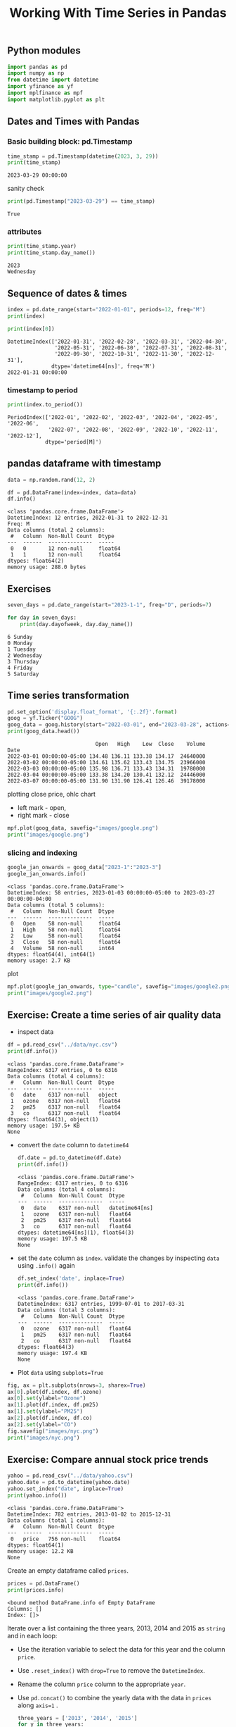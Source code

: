 #+title: Working With Time Series in Pandas
#+STARTUP: latexpreview

** Python modules
#+begin_src python :session *py-session :results output :exports code
import pandas as pd
import numpy as np
from datetime import datetime
import yfinance as yf
import mplfinance as mpf
import matplotlib.pyplot as plt
#+end_src

#+RESULTS:

** Dates and Times with Pandas

*** Basic building block: pd.Timestamp

#+begin_src python :session *py-session :results output :exports both
time_stamp = pd.Timestamp(datetime(2023, 3, 29))
print(time_stamp)
#+end_src

#+RESULTS:
: 2023-03-29 00:00:00

sanity check

#+begin_src python :session *py-session :results output :exports both
print(pd.Timestamp("2023-03-29") == time_stamp)
#+end_src

#+RESULTS:
: True

*** attributes

#+begin_src python :session *py-session :results output :exports both
print(time_stamp.year)
print(time_stamp.day_name())
#+end_src

#+RESULTS:
: 2023
: Wednesday

** Sequence of dates & times

#+begin_src python :session *py-session :results output :exports both
index = pd.date_range(start="2022-01-01", periods=12, freq="M")
print(index)

print(index[0])
#+end_src

#+RESULTS:
: DatetimeIndex(['2022-01-31', '2022-02-28', '2022-03-31', '2022-04-30',
:                '2022-05-31', '2022-06-30', '2022-07-31', '2022-08-31',
:                '2022-09-30', '2022-10-31', '2022-11-30', '2022-12-31'],
:               dtype='datetime64[ns]', freq='M')
: 2022-01-31 00:00:00

*** timestamp to period

#+begin_src python :session *py-session :results output :exports both
print(index.to_period())
#+end_src

#+RESULTS:
: PeriodIndex(['2022-01', '2022-02', '2022-03', '2022-04', '2022-05', '2022-06',
:              '2022-07', '2022-08', '2022-09', '2022-10', '2022-11', '2022-12'],
:             dtype='period[M]')

** pandas dataframe with timestamp

#+begin_src python :session *py-session :results output :exports both
data = np.random.rand(12, 2)

df = pd.DataFrame(index=index, data=data)
df.info()
#+end_src

#+RESULTS:
#+begin_example
<class 'pandas.core.frame.DataFrame'>
DatetimeIndex: 12 entries, 2022-01-31 to 2022-12-31
Freq: M
Data columns (total 2 columns):
 #   Column  Non-Null Count  Dtype
---  ------  --------------  -----
 0   0       12 non-null     float64
 1   1       12 non-null     float64
dtypes: float64(2)
memory usage: 288.0 bytes
#+end_example


** Exercises

#+begin_src python :session *py-session :results output :exports both
seven_days = pd.date_range(start="2023-1-1", freq="D", periods=7)

for day in seven_days:
    print(day.dayofweek, day.day_name())
#+end_src

#+RESULTS:
: 6 Sunday
: 0 Monday
: 1 Tuesday
: 2 Wednesday
: 3 Thursday
: 4 Friday
: 5 Saturday

** Time series transformation

#+begin_src python :session *py-session :results output :exports both
pd.set_option('display.float_format', '{:.2f}'.format)
goog = yf.Ticker("GOOG")
goog_data = goog.history(start="2022-03-01", end="2023-03-28", actions=False)
print(goog_data.head())
#+end_src

#+RESULTS:
:                             Open   High    Low  Close    Volume
: Date
: 2022-03-01 00:00:00-05:00 134.48 136.11 133.38 134.17  24640000
: 2022-03-02 00:00:00-05:00 134.61 135.62 133.43 134.75  23966000
: 2022-03-03 00:00:00-05:00 135.98 136.71 133.43 134.31  19780000
: 2022-03-04 00:00:00-05:00 133.38 134.20 130.41 132.12  24446000
: 2022-03-07 00:00:00-05:00 131.90 131.90 126.41 126.46  39178000


plotting close price, ohlc chart
+ left mark - open,
+ right mark - close

#+begin_src python :session *py-session :results output file :exports both
mpf.plot(goog_data, savefig="images/google.png")
print("images/google.png")
#+end_src

#+RESULTS:
[[file:images/google.png]]


*** slicing and indexing

#+begin_src python :session *py-session :results output :exports both
google_jan_onwards = goog_data["2023-1":"2023-3"]
google_jan_onwards.info()
#+end_src

#+RESULTS:
#+begin_example
<class 'pandas.core.frame.DataFrame'>
DatetimeIndex: 58 entries, 2023-01-03 00:00:00-05:00 to 2023-03-27 00:00:00-04:00
Data columns (total 5 columns):
 #   Column  Non-Null Count  Dtype
---  ------  --------------  -----
 0   Open    58 non-null     float64
 1   High    58 non-null     float64
 2   Low     58 non-null     float64
 3   Close   58 non-null     float64
 4   Volume  58 non-null     int64
dtypes: float64(4), int64(1)
memory usage: 2.7 KB
#+end_example

plot

#+begin_src python :session *py-session :results output file :exports both
mpf.plot(google_jan_onwards, type="candle", savefig="images/google2.png")
print("images/google2.png")
#+end_src

#+RESULTS:
[[file:images/google2.png]]

** Exercise: Create a time series of air quality data

+ inspect data

#+begin_src python :session *py-session :results output :exports both
df = pd.read_csv("../data/nyc.csv")
print(df.info())
#+end_src

  #+RESULTS:
  #+begin_example
  <class 'pandas.core.frame.DataFrame'>
  RangeIndex: 6317 entries, 0 to 6316
  Data columns (total 4 columns):
   #   Column  Non-Null Count  Dtype
  ---  ------  --------------  -----
   0   date    6317 non-null   object
   1   ozone   6317 non-null   float64
   2   pm25    6317 non-null   float64
   3   co      6317 non-null   float64
  dtypes: float64(3), object(1)
  memory usage: 197.5+ KB
  None
  #+end_example

+ convert the ~date~ column to ~datetime64~
  #+begin_src python :session *py-session :results output :exports both
df.date = pd.to_datetime(df.date)
print(df.info())
  #+end_src

  #+RESULTS:
  #+begin_example
  <class 'pandas.core.frame.DataFrame'>
  RangeIndex: 6317 entries, 0 to 6316
  Data columns (total 4 columns):
   #   Column  Non-Null Count  Dtype
  ---  ------  --------------  -----
   0   date    6317 non-null   datetime64[ns]
   1   ozone   6317 non-null   float64
   2   pm25    6317 non-null   float64
   3   co      6317 non-null   float64
  dtypes: datetime64[ns](1), float64(3)
  memory usage: 197.5 KB
  None
  #+end_example

+ set the ~date~ column as ~index~. validate the changes by inspecting ~data~ using ~.info()~ again

  #+begin_src python :session *py-session :results output :exports both
df.set_index('date', inplace=True)
print(df.info())
  #+end_src

  #+RESULTS:
  #+begin_example
  <class 'pandas.core.frame.DataFrame'>
  DatetimeIndex: 6317 entries, 1999-07-01 to 2017-03-31
  Data columns (total 3 columns):
   #   Column  Non-Null Count  Dtype
  ---  ------  --------------  -----
   0   ozone   6317 non-null   float64
   1   pm25    6317 non-null   float64
   2   co      6317 non-null   float64
  dtypes: float64(3)
  memory usage: 197.4 KB
  None
  #+end_example

+ Plot ~data~ using ~subplots=True~

#+begin_src python :session *py-session :results output file :exports both
fig, ax = plt.subplots(nrows=3, sharex=True)
ax[0].plot(df.index, df.ozone)
ax[0].set(ylabel="Ozone")
ax[1].plot(df.index, df.pm25)
ax[1].set(ylabel="PM25")
ax[2].plot(df.index, df.co)
ax[2].set(ylabel="CO")
fig.savefig("images/nyc.png")
print("images/nyc.png")
#+end_src

#+RESULTS:
[[file:images/nyc.png]]

** Exercise: Compare annual stock price trends

#+begin_src python :session *py-session :results output :exports both
yahoo = pd.read_csv("../data/yahoo.csv")
yahoo.date = pd.to_datetime(yahoo.date)
yahoo.set_index("date", inplace=True)
print(yahoo.info())
#+end_src

#+RESULTS:
: <class 'pandas.core.frame.DataFrame'>
: DatetimeIndex: 782 entries, 2013-01-02 to 2015-12-31
: Data columns (total 1 columns):
:  #   Column  Non-Null Count  Dtype
: ---  ------  --------------  -----
:  0   price   756 non-null    float64
: dtypes: float64(1)
: memory usage: 12.2 KB
: None

Create an empty dataframe called ~prices~.

#+begin_src python :session *py-session :results output :exports both
prices = pd.DataFrame()
print(prices.info)
#+end_src

#+RESULTS:
: <bound method DataFrame.info of Empty DataFrame
: Columns: []
: Index: []>

Iterate over a list containing the three years, 2013, 2014 and 2015 as ~string~ and in each loop:
+ Use the iteration variable to select the data for this year and the column ~price~.
+ Use ~.reset_index()~ with ~drop=True~ to remove the ~DatetimeIndex~.
+ Rename the column ~price~ column to the appropriate ~year~.
+ Use ~pd.concat()~ to combine the yearly data with the data in ~prices~ along ~axis=1~ .

  #+begin_src python :session *py-session :results output :exports both
three_years = ['2013', '2014', '2015']
for y in three_years:
    prices_per_year = yahoo.loc[y, ['price']].reset_index(drop=True)
    prices_per_year.rename(columns={"price": y}, inplace=True)
    prices = pd.concat([prices, prices_per_year], axis = 1)
print(prices.info())
  #+end_src

  #+RESULTS:
  #+begin_example
  <class 'pandas.core.frame.DataFrame'>
  RangeIndex: 261 entries, 0 to 260
  Data columns (total 3 columns):
   #   Column  Non-Null Count  Dtype
  ---  ------  --------------  -----
   0   2013    252 non-null    float64
   1   2014    252 non-null    float64
   2   2015    252 non-null    float64
  dtypes: float64(3)
  memory usage: 6.2 KB
  None
  #+end_example

  Plot prices

  #+begin_src python :session *py-session :results output file :exports both
prices.plot()
plt.savefig("images/prices.png")
print("images/prices.png")
  #+end_src

  #+RESULTS:
  [[file:images/prices.png]]
** Exercise: Set and change time series frequency
Load the ~co_cities.csv~ file as ~co~ and inspect...

#+begin_src python :session *py-session :results output :exports both
co = pd.read_csv("../data/co_cities.csv")
co.date = pd.to_datetime(co.date)
co.set_index("date", inplace=True)
print(co.info())
#+end_src

#+RESULTS:
#+begin_example
<class 'pandas.core.frame.DataFrame'>
DatetimeIndex: 1898 entries, 2005-01-01 to 2010-12-31
Data columns (total 3 columns):
 #   Column       Non-Null Count  Dtype
---  ------       --------------  -----
 0   Chicago      1898 non-null   float64
 1   Los Angeles  1898 non-null   float64
 2   New York     1898 non-null   float64
dtypes: float64(3)
memory usage: 59.3 KB
None
#+end_example

Use ~.asfreq()~ to set the frequency to calendar daily.

#+begin_src python :session *py-session :results output :exports both
co = co.asfreq("D")
print(co.info())
#+end_src

#+RESULTS:
#+begin_example
<class 'pandas.core.frame.DataFrame'>
DatetimeIndex: 2191 entries, 2005-01-01 to 2010-12-31
Freq: D
Data columns (total 3 columns):
 #   Column       Non-Null Count  Dtype
---  ------       --------------  -----
 0   Chicago      1898 non-null   float64
 1   Los Angeles  1898 non-null   float64
 2   New York     1898 non-null   float64
dtypes: float64(3)
memory usage: 68.5 KB
None
#+end_example

Show a plot of ~co~ using ~subplots=True~

#+begin_src python :session *py-session :results output file :exports both
co.plot(subplots=True)
plt.savefig("images/co.png")
print("images/co.png")
#+end_src

#+RESULTS:
[[file:images/co.png]]

Change the frequency to monthly using the alias ~'M'~

#+begin_src python :session *py-session :results output :exports both
co = co.asfreq("M")
print(co.info())
#+end_src

#+RESULTS:
#+begin_example
<class 'pandas.core.frame.DataFrame'>
DatetimeIndex: 72 entries, 2005-01-31 to 2010-12-31
Freq: M
Data columns (total 3 columns):
 #   Column       Non-Null Count  Dtype
---  ------       --------------  -----
 0   Chicago      68 non-null     float64
 1   Los Angeles  68 non-null     float64
 2   New York     68 non-null     float64
dtypes: float64(3)
memory usage: 2.2 KB
None
#+end_example

Show another plot of ~co~ using ~subplots=True~

#+begin_src python :session *py-session :results output file :exports both
co.plot(subplots=True)
plt.savefig("images/co.png")
print("images/co.png")
#+end_src

#+RESULTS:
[[file:images/co.png]]

** Lags, Changes, and returns for stock price series
Basic time series manipulations:
+ Shift or lag values back or forward in time.
+ get the difference in value for a given time period.
+ Percent change over any number of periods.

Getting ~GOOG~ stock prices

#+begin_src python :session *py-session :results output :exports both
google = goog_data.loc[:,['Close']]
print(google.head())
#+end_src

#+RESULTS:
:                            Close
: Date
: 2022-03-01 00:00:00-05:00 134.17
: 2022-03-02 00:00:00-05:00 134.75
: 2022-03-03 00:00:00-05:00 134.31
: 2022-03-04 00:00:00-05:00 132.12
: 2022-03-07 00:00:00-05:00 126.46

*** ~.shift()~: Moving data between past & future
defaults at ~periods=1~, 1 period into future

#+begin_src python :session *py-session :results output :exports both
google['shifted'] = google.Close.shift()
print(google.head())
#+end_src

#+RESULTS:
:                            Close  shifted
: Date
: 2022-03-01 00:00:00-05:00 134.17      NaN
: 2022-03-02 00:00:00-05:00 134.75   134.17
: 2022-03-03 00:00:00-05:00 134.31   134.75
: 2022-03-04 00:00:00-05:00 132.12   134.31
: 2022-03-07 00:00:00-05:00 126.46   132.12

 ~.shift(periods=-1)~: lagged data, 1 period back in time

 #+begin_src python :session *py-session :results output :exports both
google['lagged'] = google.Close.shift(periods=-1)
print(google.tail())
 #+end_src

 #+RESULTS:
 :                            Close  shifted  lagged
 : Date
 : 2023-03-21 00:00:00-04:00 105.84   101.93  104.22
 : 2023-03-22 00:00:00-04:00 104.22   105.84  106.26
 : 2023-03-23 00:00:00-04:00 106.26   104.22  106.06
 : 2023-03-24 00:00:00-04:00 106.06   106.26  103.06
 : 2023-03-27 00:00:00-04:00 103.06   106.06     NaN


 *Calculate one-period percent change*

 $x_t / x_{t-1}$
 
 #+begin_src python :session *py-session :results output :exports both
google['change'] = google.Close.div(google.shifted)
print(google.head())
 #+end_src

 #+RESULTS:
 :                            Close  shifted  lagged  change  return
 : Date
 : 2022-03-01 00:00:00-05:00 134.17      NaN  134.75     NaN     NaN
 : 2022-03-02 00:00:00-05:00 134.75   134.17  134.31    1.00    0.43
 : 2022-03-03 00:00:00-05:00 134.31   134.75  132.12    1.00   -0.33
 : 2022-03-04 00:00:00-05:00 132.12   134.31  126.46    0.98   -1.63
 : 2022-03-07 00:00:00-05:00 126.46   132.12  127.28    0.96   -4.28


 *Calculate return*

 #+begin_src python :session *py-session :results output :exports both
google['return'] = google.change.sub(1).mul(100)
print(google.head())
 #+end_src

 #+RESULTS:
 :                            Close  shifted  lagged  change  return
 : Date
 : 2022-03-01 00:00:00-05:00 134.17      NaN  134.75     NaN     NaN
 : 2022-03-02 00:00:00-05:00 134.75   134.17  134.31    1.00    0.43
 : 2022-03-03 00:00:00-05:00 134.31   134.75  132.12    1.00   -0.33
 : 2022-03-04 00:00:00-05:00 132.12   134.31  126.46    0.98   -1.63
 : 2022-03-07 00:00:00-05:00 126.46   132.12  127.28    0.96   -4.28


 ~.diff()~: *built-in time-series change*
 + Difference in value for two adjacent periods. $x_t - x_{t-1}$

   #+begin_src python :session *py-session :results output :exports both
google['diff'] = google.Close.diff()
print(google[['Close', 'diff']].head())
   #+end_src

   #+RESULTS:
   :                            Close  diff
   : Date
   : 2022-03-01 00:00:00-05:00 134.17   NaN
   : 2022-03-02 00:00:00-05:00 134.75  0.58
   : 2022-03-03 00:00:00-05:00 134.31 -0.44
   : 2022-03-04 00:00:00-05:00 132.12 -2.19
   : 2022-03-07 00:00:00-05:00 126.46 -5.66


 ~.pct_change()~: *built-in time-series % change*
 + Percent change for two adjacent periods. ($\frac{x_t}{x_{t-1}}$)

 #+begin_src python :session *py-session :results output :exports both
google['pct_change'] = google.Close.pct_change().mul(100)
print(google[['Close', 'diff', 'pct_change']].head(3))
 #+end_src

 #+RESULTS:
 :                            Close  diff  pct_change
 : Date
 : 2022-03-01 00:00:00-05:00 134.17   NaN         NaN
 : 2022-03-02 00:00:00-05:00 134.75  0.58        0.43
 : 2022-03-03 00:00:00-05:00 134.31 -0.44       -0.33


 *Looking ahead: Get multi-period returns*

 #+begin_src python :session *py-session :results output :exports both
google['return_5d'] = google.Close.pct_change(periods=5).mul(100)
print(google.iloc[6:10, [0, -2, -1]])
 #+end_src

 #+RESULTS:
 :                            Close  pct_change  return_5d
 : Date
 : 2022-03-09 00:00:00-05:00 133.87        5.18      -0.66
 : 2022-03-10 00:00:00-05:00 132.68       -0.88      -1.21
 : 2022-03-11 00:00:00-05:00 130.48       -1.66      -1.25
 : 2022-03-14 00:00:00-04:00 126.74       -2.86       0.22
